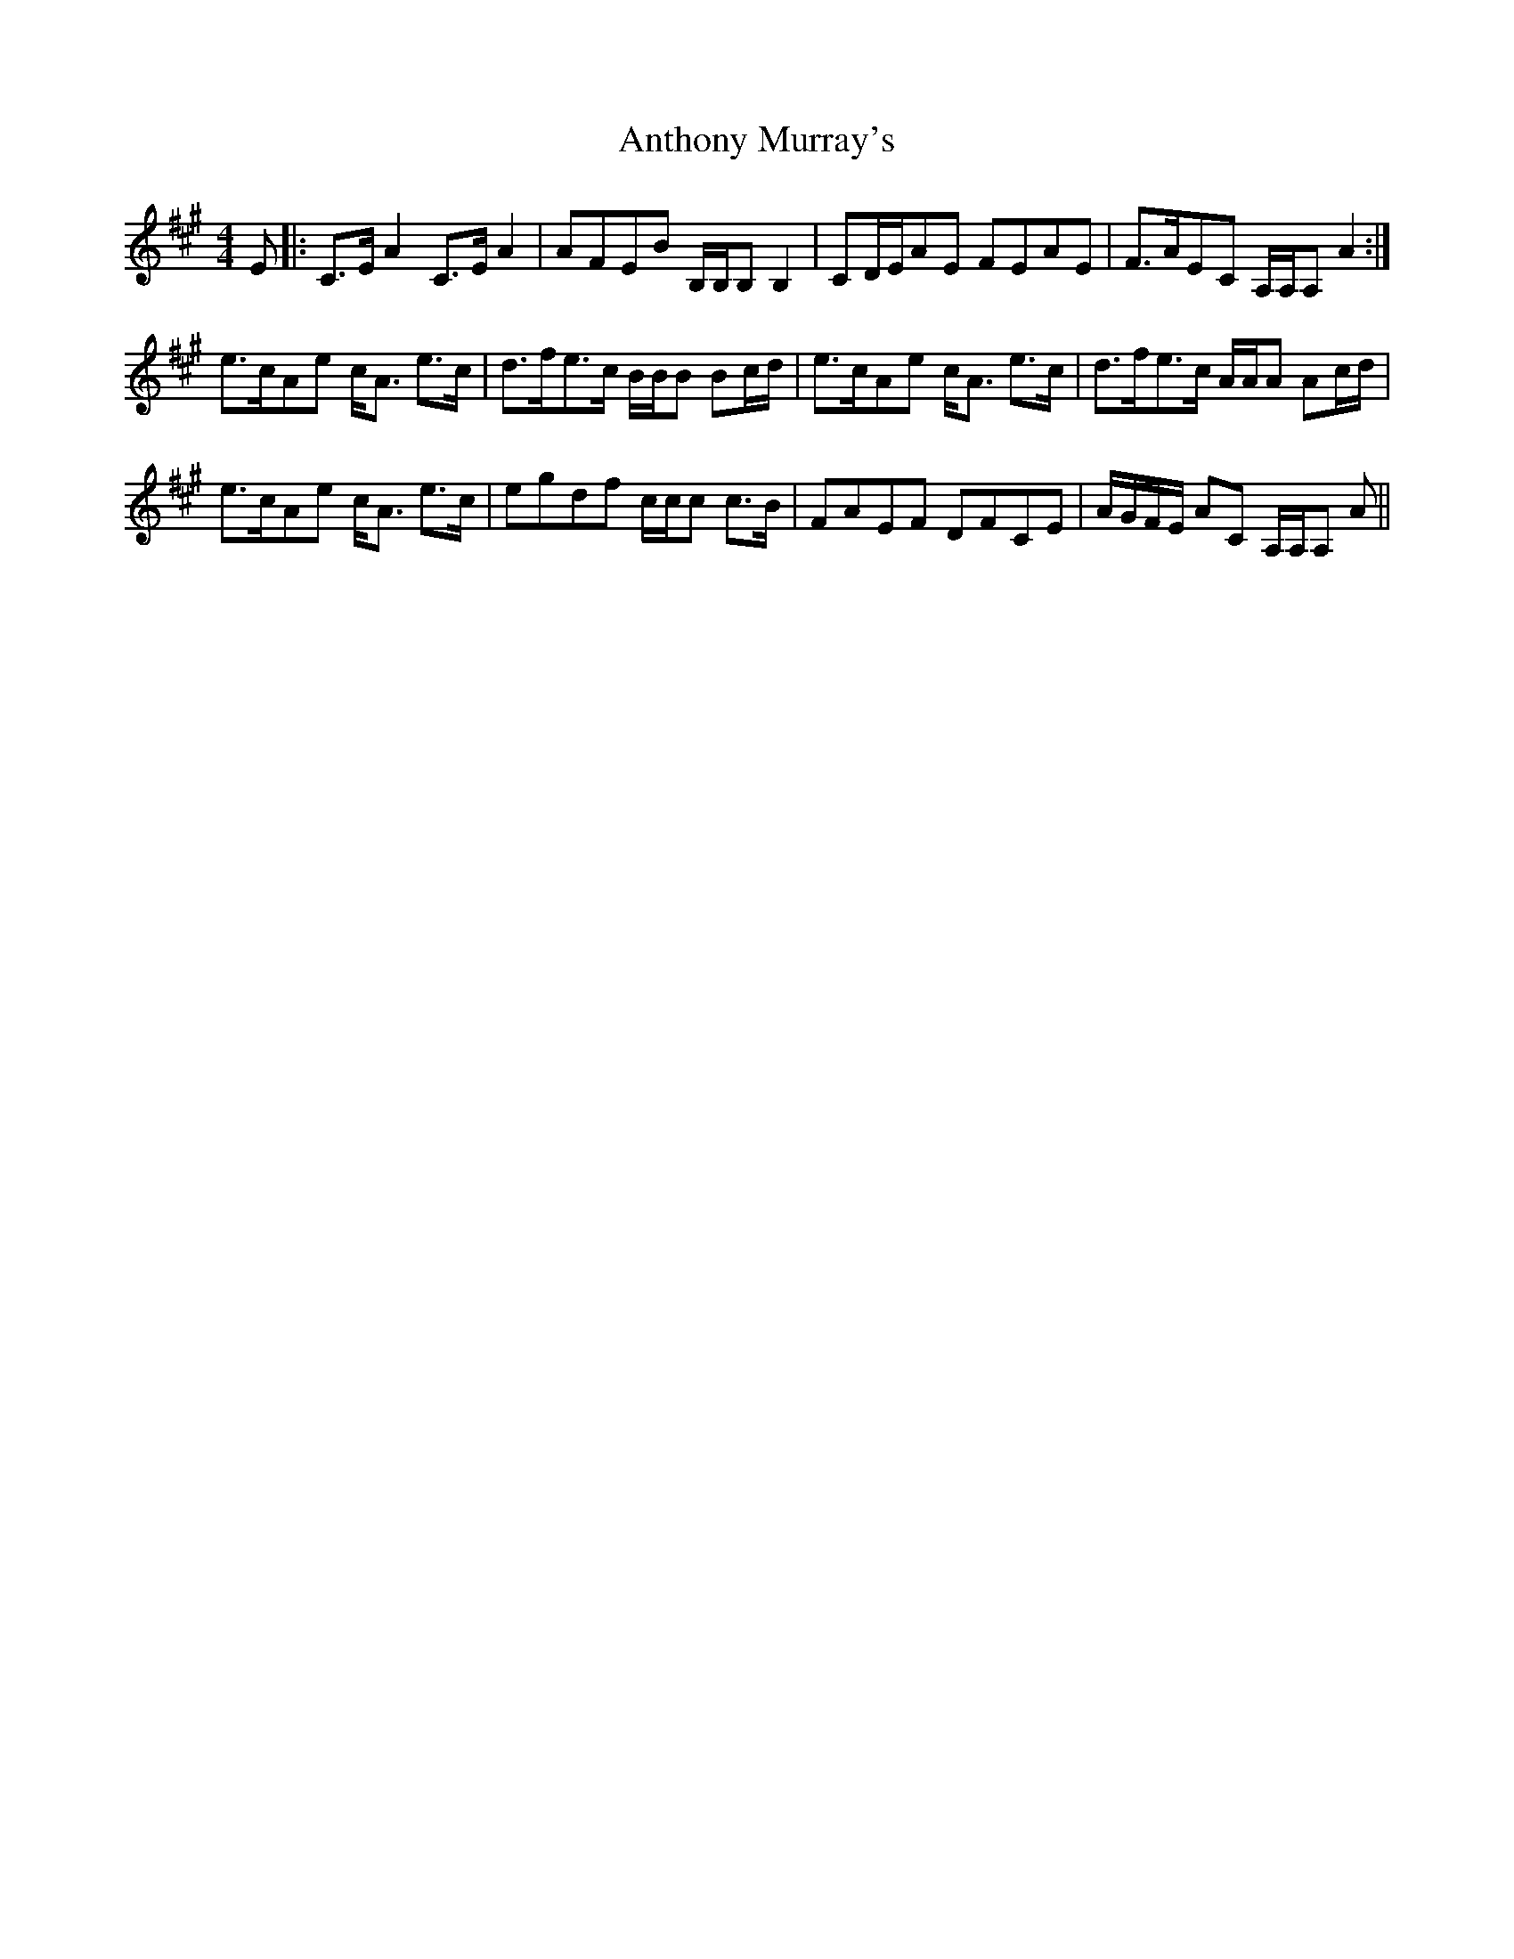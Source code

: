 X: 1694
T: Anthony Murray's
R: strathspey
M: 4/4
K: Amajor
E|:C>E A2 C>E A2|AFEB B,/B,/B, B,2|CD/E/AE FEAE|F>AEC A,/A,/A, A2:|
e>cAe c<A e>c|d>fe>c B/B/B Bc/d/|e>cAe c<A e>c|d>fe>c A/A/A Ac/d/|
e>cAe c<A e>c|egdf c/c/c c>B|FAEF DFCE|A/G/F/E/ Ac, A,/A,/A, A||

